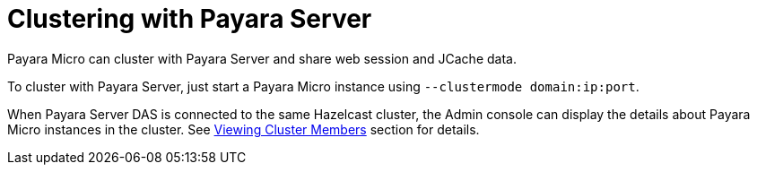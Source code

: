 [[clustering-with-payara-server]]
= Clustering with Payara Server

Payara Micro can cluster with Payara Server and share web session and JCache data.

To cluster with Payara Server, just start a Payara Micro instance using `--clustermode domain:ip:port`.

When Payara Server DAS is connected to the same Hazelcast cluster, the Admin
console can display the details about Payara Micro instances in the cluster.
See link:/documentation/payara-server/hazelcast/viewing-members.adoc[Viewing Cluster Members]
section for details.
